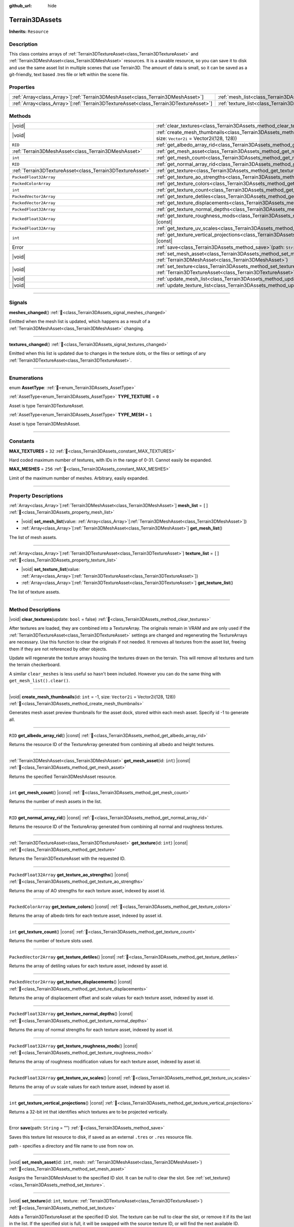 :github_url: hide

.. DO NOT EDIT THIS FILE!!!
.. Generated automatically from Godot engine sources.
.. Generator: https://github.com/godotengine/godot/tree/master/doc/tools/make_rst.py.
.. XML source: https://github.com/godotengine/godot/tree/master/../_plugins/Terrain3D/doc/doc_classes/Terrain3DAssets.xml.

.. _class_Terrain3DAssets:

Terrain3DAssets
===============

**Inherits:** ``Resource``

.. rst-class:: classref-introduction-group

Description
-----------

This class contains arrays of :ref:`Terrain3DTextureAsset<class_Terrain3DTextureAsset>` and :ref:`Terrain3DMeshAsset<class_Terrain3DMeshAsset>` resources. It is a savable resource, so you can save it to disk and use the same asset list in multiple scenes that use Terrain3D. The amount of data is small, so it can be saved as a git-friendly, text based .tres file or left within the scene file.

.. rst-class:: classref-reftable-group

Properties
----------

.. table::
   :widths: auto

   +----------------------------------------------------------------------------------------+------------------------------------------------------------------+--------+
   | :ref:`Array<class_Array>`\[:ref:`Terrain3DMeshAsset<class_Terrain3DMeshAsset>`\]       | :ref:`mesh_list<class_Terrain3DAssets_property_mesh_list>`       | ``[]`` |
   +----------------------------------------------------------------------------------------+------------------------------------------------------------------+--------+
   | :ref:`Array<class_Array>`\[:ref:`Terrain3DTextureAsset<class_Terrain3DTextureAsset>`\] | :ref:`texture_list<class_Terrain3DAssets_property_texture_list>` | ``[]`` |
   +----------------------------------------------------------------------------------------+------------------------------------------------------------------+--------+

.. rst-class:: classref-reftable-group

Methods
-------

.. table::
   :widths: auto

   +-----------------------------------------------------------+-------------------------------------------------------------------------------------------------------------------------------------------------------+
   | |void|                                                    | :ref:`clear_textures<class_Terrain3DAssets_method_clear_textures>`\ (\ update\: ``bool`` = false\ )                                                   |
   +-----------------------------------------------------------+-------------------------------------------------------------------------------------------------------------------------------------------------------+
   | |void|                                                    | :ref:`create_mesh_thumbnails<class_Terrain3DAssets_method_create_mesh_thumbnails>`\ (\ id\: ``int`` = -1, size\: ``Vector2i`` = Vector2i(128, 128)\ ) |
   +-----------------------------------------------------------+-------------------------------------------------------------------------------------------------------------------------------------------------------+
   | ``RID``                                                   | :ref:`get_albedo_array_rid<class_Terrain3DAssets_method_get_albedo_array_rid>`\ (\ ) |const|                                                          |
   +-----------------------------------------------------------+-------------------------------------------------------------------------------------------------------------------------------------------------------+
   | :ref:`Terrain3DMeshAsset<class_Terrain3DMeshAsset>`       | :ref:`get_mesh_asset<class_Terrain3DAssets_method_get_mesh_asset>`\ (\ id\: ``int``\ ) |const|                                                        |
   +-----------------------------------------------------------+-------------------------------------------------------------------------------------------------------------------------------------------------------+
   | ``int``                                                   | :ref:`get_mesh_count<class_Terrain3DAssets_method_get_mesh_count>`\ (\ ) |const|                                                                      |
   +-----------------------------------------------------------+-------------------------------------------------------------------------------------------------------------------------------------------------------+
   | ``RID``                                                   | :ref:`get_normal_array_rid<class_Terrain3DAssets_method_get_normal_array_rid>`\ (\ ) |const|                                                          |
   +-----------------------------------------------------------+-------------------------------------------------------------------------------------------------------------------------------------------------------+
   | :ref:`Terrain3DTextureAsset<class_Terrain3DTextureAsset>` | :ref:`get_texture<class_Terrain3DAssets_method_get_texture>`\ (\ id\: ``int``\ ) |const|                                                              |
   +-----------------------------------------------------------+-------------------------------------------------------------------------------------------------------------------------------------------------------+
   | ``PackedFloat32Array``                                    | :ref:`get_texture_ao_strengths<class_Terrain3DAssets_method_get_texture_ao_strengths>`\ (\ ) |const|                                                  |
   +-----------------------------------------------------------+-------------------------------------------------------------------------------------------------------------------------------------------------------+
   | ``PackedColorArray``                                      | :ref:`get_texture_colors<class_Terrain3DAssets_method_get_texture_colors>`\ (\ ) |const|                                                              |
   +-----------------------------------------------------------+-------------------------------------------------------------------------------------------------------------------------------------------------------+
   | ``int``                                                   | :ref:`get_texture_count<class_Terrain3DAssets_method_get_texture_count>`\ (\ ) |const|                                                                |
   +-----------------------------------------------------------+-------------------------------------------------------------------------------------------------------------------------------------------------------+
   | ``PackedVector2Array``                                    | :ref:`get_texture_detiles<class_Terrain3DAssets_method_get_texture_detiles>`\ (\ ) |const|                                                            |
   +-----------------------------------------------------------+-------------------------------------------------------------------------------------------------------------------------------------------------------+
   | ``PackedVector2Array``                                    | :ref:`get_texture_displacements<class_Terrain3DAssets_method_get_texture_displacements>`\ (\ ) |const|                                                |
   +-----------------------------------------------------------+-------------------------------------------------------------------------------------------------------------------------------------------------------+
   | ``PackedFloat32Array``                                    | :ref:`get_texture_normal_depths<class_Terrain3DAssets_method_get_texture_normal_depths>`\ (\ ) |const|                                                |
   +-----------------------------------------------------------+-------------------------------------------------------------------------------------------------------------------------------------------------------+
   | ``PackedFloat32Array``                                    | :ref:`get_texture_roughness_mods<class_Terrain3DAssets_method_get_texture_roughness_mods>`\ (\ ) |const|                                              |
   +-----------------------------------------------------------+-------------------------------------------------------------------------------------------------------------------------------------------------------+
   | ``PackedFloat32Array``                                    | :ref:`get_texture_uv_scales<class_Terrain3DAssets_method_get_texture_uv_scales>`\ (\ ) |const|                                                        |
   +-----------------------------------------------------------+-------------------------------------------------------------------------------------------------------------------------------------------------------+
   | ``int``                                                   | :ref:`get_texture_vertical_projections<class_Terrain3DAssets_method_get_texture_vertical_projections>`\ (\ ) |const|                                  |
   +-----------------------------------------------------------+-------------------------------------------------------------------------------------------------------------------------------------------------------+
   | Error                                                     | :ref:`save<class_Terrain3DAssets_method_save>`\ (\ path\: ``String`` = ""\ )                                                                          |
   +-----------------------------------------------------------+-------------------------------------------------------------------------------------------------------------------------------------------------------+
   | |void|                                                    | :ref:`set_mesh_asset<class_Terrain3DAssets_method_set_mesh_asset>`\ (\ id\: ``int``, mesh\: :ref:`Terrain3DMeshAsset<class_Terrain3DMeshAsset>`\ )    |
   +-----------------------------------------------------------+-------------------------------------------------------------------------------------------------------------------------------------------------------+
   | |void|                                                    | :ref:`set_texture<class_Terrain3DAssets_method_set_texture>`\ (\ id\: ``int``, texture\: :ref:`Terrain3DTextureAsset<class_Terrain3DTextureAsset>`\ ) |
   +-----------------------------------------------------------+-------------------------------------------------------------------------------------------------------------------------------------------------------+
   | |void|                                                    | :ref:`update_mesh_list<class_Terrain3DAssets_method_update_mesh_list>`\ (\ )                                                                          |
   +-----------------------------------------------------------+-------------------------------------------------------------------------------------------------------------------------------------------------------+
   | |void|                                                    | :ref:`update_texture_list<class_Terrain3DAssets_method_update_texture_list>`\ (\ )                                                                    |
   +-----------------------------------------------------------+-------------------------------------------------------------------------------------------------------------------------------------------------------+

.. rst-class:: classref-section-separator

----

.. rst-class:: classref-descriptions-group

Signals
-------

.. _class_Terrain3DAssets_signal_meshes_changed:

.. rst-class:: classref-signal

**meshes_changed**\ (\ ) :ref:`🔗<class_Terrain3DAssets_signal_meshes_changed>`

Emitted when the mesh list is updated, which happens as a result of a :ref:`Terrain3DMeshAsset<class_Terrain3DMeshAsset>` changing.

.. rst-class:: classref-item-separator

----

.. _class_Terrain3DAssets_signal_textures_changed:

.. rst-class:: classref-signal

**textures_changed**\ (\ ) :ref:`🔗<class_Terrain3DAssets_signal_textures_changed>`

Emitted when this list is updated due to changes in the texture slots, or the files or settings of any :ref:`Terrain3DTextureAsset<class_Terrain3DTextureAsset>`.

.. rst-class:: classref-section-separator

----

.. rst-class:: classref-descriptions-group

Enumerations
------------

.. _enum_Terrain3DAssets_AssetType:

.. rst-class:: classref-enumeration

enum **AssetType**: :ref:`🔗<enum_Terrain3DAssets_AssetType>`

.. _class_Terrain3DAssets_constant_TYPE_TEXTURE:

.. rst-class:: classref-enumeration-constant

:ref:`AssetType<enum_Terrain3DAssets_AssetType>` **TYPE_TEXTURE** = ``0``

Asset is type Terrain3DTextureAsset.

.. _class_Terrain3DAssets_constant_TYPE_MESH:

.. rst-class:: classref-enumeration-constant

:ref:`AssetType<enum_Terrain3DAssets_AssetType>` **TYPE_MESH** = ``1``

Asset is type Terrain3DMeshAsset.

.. rst-class:: classref-section-separator

----

.. rst-class:: classref-descriptions-group

Constants
---------

.. _class_Terrain3DAssets_constant_MAX_TEXTURES:

.. rst-class:: classref-constant

**MAX_TEXTURES** = ``32`` :ref:`🔗<class_Terrain3DAssets_constant_MAX_TEXTURES>`

Hard coded maximum number of textures, with IDs in the range of 0-31. Cannot easily be expanded.

.. _class_Terrain3DAssets_constant_MAX_MESHES:

.. rst-class:: classref-constant

**MAX_MESHES** = ``256`` :ref:`🔗<class_Terrain3DAssets_constant_MAX_MESHES>`

Limit of the maximum number of meshes. Arbitrary, easily expanded.

.. rst-class:: classref-section-separator

----

.. rst-class:: classref-descriptions-group

Property Descriptions
---------------------

.. _class_Terrain3DAssets_property_mesh_list:

.. rst-class:: classref-property

:ref:`Array<class_Array>`\[:ref:`Terrain3DMeshAsset<class_Terrain3DMeshAsset>`\] **mesh_list** = ``[]`` :ref:`🔗<class_Terrain3DAssets_property_mesh_list>`

.. rst-class:: classref-property-setget

- |void| **set_mesh_list**\ (\ value\: :ref:`Array<class_Array>`\[:ref:`Terrain3DMeshAsset<class_Terrain3DMeshAsset>`\]\ )
- :ref:`Array<class_Array>`\[:ref:`Terrain3DMeshAsset<class_Terrain3DMeshAsset>`\] **get_mesh_list**\ (\ )

The list of mesh assets.

.. rst-class:: classref-item-separator

----

.. _class_Terrain3DAssets_property_texture_list:

.. rst-class:: classref-property

:ref:`Array<class_Array>`\[:ref:`Terrain3DTextureAsset<class_Terrain3DTextureAsset>`\] **texture_list** = ``[]`` :ref:`🔗<class_Terrain3DAssets_property_texture_list>`

.. rst-class:: classref-property-setget

- |void| **set_texture_list**\ (\ value\: :ref:`Array<class_Array>`\[:ref:`Terrain3DTextureAsset<class_Terrain3DTextureAsset>`\]\ )
- :ref:`Array<class_Array>`\[:ref:`Terrain3DTextureAsset<class_Terrain3DTextureAsset>`\] **get_texture_list**\ (\ )

The list of texture assets.

.. rst-class:: classref-section-separator

----

.. rst-class:: classref-descriptions-group

Method Descriptions
-------------------

.. _class_Terrain3DAssets_method_clear_textures:

.. rst-class:: classref-method

|void| **clear_textures**\ (\ update\: ``bool`` = false\ ) :ref:`🔗<class_Terrain3DAssets_method_clear_textures>`

After textures are loaded, they are combined into a TextureArray. The originals remain in VRAM and are only used if the :ref:`Terrain3DTextureAsset<class_Terrain3DTextureAsset>` settings are changed and regenerating the TextureArrays are necessary. Use this function to clear the originals if not needed. It removes all textures from the asset list, freeing them if they are not referenced by other objects.

Update will regenerate the texture arrays housing the textures drawn on the terrain. This will remove all textures and turn the terrain checkerboard.

A similar ``clear_meshes`` is less useful so hasn't been included. However you can do the same thing with ``get_mesh_list().clear()``.

.. rst-class:: classref-item-separator

----

.. _class_Terrain3DAssets_method_create_mesh_thumbnails:

.. rst-class:: classref-method

|void| **create_mesh_thumbnails**\ (\ id\: ``int`` = -1, size\: ``Vector2i`` = Vector2i(128, 128)\ ) :ref:`🔗<class_Terrain3DAssets_method_create_mesh_thumbnails>`

Generates mesh asset preview thumbnails for the asset dock, stored within each mesh asset. Specify id -1 to generate all.

.. rst-class:: classref-item-separator

----

.. _class_Terrain3DAssets_method_get_albedo_array_rid:

.. rst-class:: classref-method

``RID`` **get_albedo_array_rid**\ (\ ) |const| :ref:`🔗<class_Terrain3DAssets_method_get_albedo_array_rid>`

Returns the resource ID of the TextureArray generated from combining all albedo and height textures.

.. rst-class:: classref-item-separator

----

.. _class_Terrain3DAssets_method_get_mesh_asset:

.. rst-class:: classref-method

:ref:`Terrain3DMeshAsset<class_Terrain3DMeshAsset>` **get_mesh_asset**\ (\ id\: ``int``\ ) |const| :ref:`🔗<class_Terrain3DAssets_method_get_mesh_asset>`

Returns the specified Terrain3DMeshAsset resource.

.. rst-class:: classref-item-separator

----

.. _class_Terrain3DAssets_method_get_mesh_count:

.. rst-class:: classref-method

``int`` **get_mesh_count**\ (\ ) |const| :ref:`🔗<class_Terrain3DAssets_method_get_mesh_count>`

Returns the number of mesh assets in the list.

.. rst-class:: classref-item-separator

----

.. _class_Terrain3DAssets_method_get_normal_array_rid:

.. rst-class:: classref-method

``RID`` **get_normal_array_rid**\ (\ ) |const| :ref:`🔗<class_Terrain3DAssets_method_get_normal_array_rid>`

Returns the resource ID of the TextureArray generated from combining all normal and roughness textures.

.. rst-class:: classref-item-separator

----

.. _class_Terrain3DAssets_method_get_texture:

.. rst-class:: classref-method

:ref:`Terrain3DTextureAsset<class_Terrain3DTextureAsset>` **get_texture**\ (\ id\: ``int``\ ) |const| :ref:`🔗<class_Terrain3DAssets_method_get_texture>`

Returns the Terrain3DTextureAsset with the requested ID.

.. rst-class:: classref-item-separator

----

.. _class_Terrain3DAssets_method_get_texture_ao_strengths:

.. rst-class:: classref-method

``PackedFloat32Array`` **get_texture_ao_strengths**\ (\ ) |const| :ref:`🔗<class_Terrain3DAssets_method_get_texture_ao_strengths>`

Returns the array of AO strengths for each texture asset, indexed by asset id.

.. rst-class:: classref-item-separator

----

.. _class_Terrain3DAssets_method_get_texture_colors:

.. rst-class:: classref-method

``PackedColorArray`` **get_texture_colors**\ (\ ) |const| :ref:`🔗<class_Terrain3DAssets_method_get_texture_colors>`

Returns the array of albedo tints for each texture asset, indexed by asset id.

.. rst-class:: classref-item-separator

----

.. _class_Terrain3DAssets_method_get_texture_count:

.. rst-class:: classref-method

``int`` **get_texture_count**\ (\ ) |const| :ref:`🔗<class_Terrain3DAssets_method_get_texture_count>`

Returns the number of texture slots used.

.. rst-class:: classref-item-separator

----

.. _class_Terrain3DAssets_method_get_texture_detiles:

.. rst-class:: classref-method

``PackedVector2Array`` **get_texture_detiles**\ (\ ) |const| :ref:`🔗<class_Terrain3DAssets_method_get_texture_detiles>`

Returns the array of detiling values for each texture asset, indexed by asset id.

.. rst-class:: classref-item-separator

----

.. _class_Terrain3DAssets_method_get_texture_displacements:

.. rst-class:: classref-method

``PackedVector2Array`` **get_texture_displacements**\ (\ ) |const| :ref:`🔗<class_Terrain3DAssets_method_get_texture_displacements>`

Returns the array of displacement offset and scale values for each texture asset, indexed by asset id.

.. rst-class:: classref-item-separator

----

.. _class_Terrain3DAssets_method_get_texture_normal_depths:

.. rst-class:: classref-method

``PackedFloat32Array`` **get_texture_normal_depths**\ (\ ) |const| :ref:`🔗<class_Terrain3DAssets_method_get_texture_normal_depths>`

Returns the array of normal strengths for each texture asset, indexed by asset id.

.. rst-class:: classref-item-separator

----

.. _class_Terrain3DAssets_method_get_texture_roughness_mods:

.. rst-class:: classref-method

``PackedFloat32Array`` **get_texture_roughness_mods**\ (\ ) |const| :ref:`🔗<class_Terrain3DAssets_method_get_texture_roughness_mods>`

Returns the array of roughness modification values for each texture asset, indexed by asset id.

.. rst-class:: classref-item-separator

----

.. _class_Terrain3DAssets_method_get_texture_uv_scales:

.. rst-class:: classref-method

``PackedFloat32Array`` **get_texture_uv_scales**\ (\ ) |const| :ref:`🔗<class_Terrain3DAssets_method_get_texture_uv_scales>`

Returns the array of uv scale values for each texture asset, indexed by asset id.

.. rst-class:: classref-item-separator

----

.. _class_Terrain3DAssets_method_get_texture_vertical_projections:

.. rst-class:: classref-method

``int`` **get_texture_vertical_projections**\ (\ ) |const| :ref:`🔗<class_Terrain3DAssets_method_get_texture_vertical_projections>`

Returns a 32-bit int that identifies which textures are to be projected vertically.

.. rst-class:: classref-item-separator

----

.. _class_Terrain3DAssets_method_save:

.. rst-class:: classref-method

Error **save**\ (\ path\: ``String`` = ""\ ) :ref:`🔗<class_Terrain3DAssets_method_save>`

Saves this texture list resource to disk, if saved as an external ``.tres`` or ``.res`` resource file.

path - specifies a directory and file name to use from now on.

.. rst-class:: classref-item-separator

----

.. _class_Terrain3DAssets_method_set_mesh_asset:

.. rst-class:: classref-method

|void| **set_mesh_asset**\ (\ id\: ``int``, mesh\: :ref:`Terrain3DMeshAsset<class_Terrain3DMeshAsset>`\ ) :ref:`🔗<class_Terrain3DAssets_method_set_mesh_asset>`

Assigns the Terrain3DMeshAsset to the specified ID slot. It can be null to clear the slot. See :ref:`set_texture()<class_Terrain3DAssets_method_set_texture>`.

.. rst-class:: classref-item-separator

----

.. _class_Terrain3DAssets_method_set_texture:

.. rst-class:: classref-method

|void| **set_texture**\ (\ id\: ``int``, texture\: :ref:`Terrain3DTextureAsset<class_Terrain3DTextureAsset>`\ ) :ref:`🔗<class_Terrain3DAssets_method_set_texture>`

Adds a Terrain3DTextureAsset at the specified ID slot. The texture can be null to clear the slot, or remove it if its the last in the list. If the specified slot is full, it will be swapped with the source texture ID, or will find the next available ID.

.. rst-class:: classref-item-separator

----

.. _class_Terrain3DAssets_method_update_mesh_list:

.. rst-class:: classref-method

|void| **update_mesh_list**\ (\ ) :ref:`🔗<class_Terrain3DAssets_method_update_mesh_list>`

Updates the internal list of meshes used by the instancer.

.. rst-class:: classref-item-separator

----

.. _class_Terrain3DAssets_method_update_texture_list:

.. rst-class:: classref-method

|void| **update_texture_list**\ (\ ) :ref:`🔗<class_Terrain3DAssets_method_update_texture_list>`

Regenerates the texture arrays from the list of texture assets, which is sent to the shader.

.. |virtual| replace:: :abbr:`virtual (This method should typically be overridden by the user to have any effect.)`
.. |const| replace:: :abbr:`const (This method has no side effects. It doesn't modify any of the instance's member variables.)`
.. |vararg| replace:: :abbr:`vararg (This method accepts any number of arguments after the ones described here.)`
.. |constructor| replace:: :abbr:`constructor (This method is used to construct a type.)`
.. |static| replace:: :abbr:`static (This method doesn't need an instance to be called, so it can be called directly using the class name.)`
.. |operator| replace:: :abbr:`operator (This method describes a valid operator to use with this type as left-hand operand.)`
.. |bitfield| replace:: :abbr:`BitField (This value is an integer composed as a bitmask of the following flags.)`
.. |void| replace:: :abbr:`void (No return value.)`
